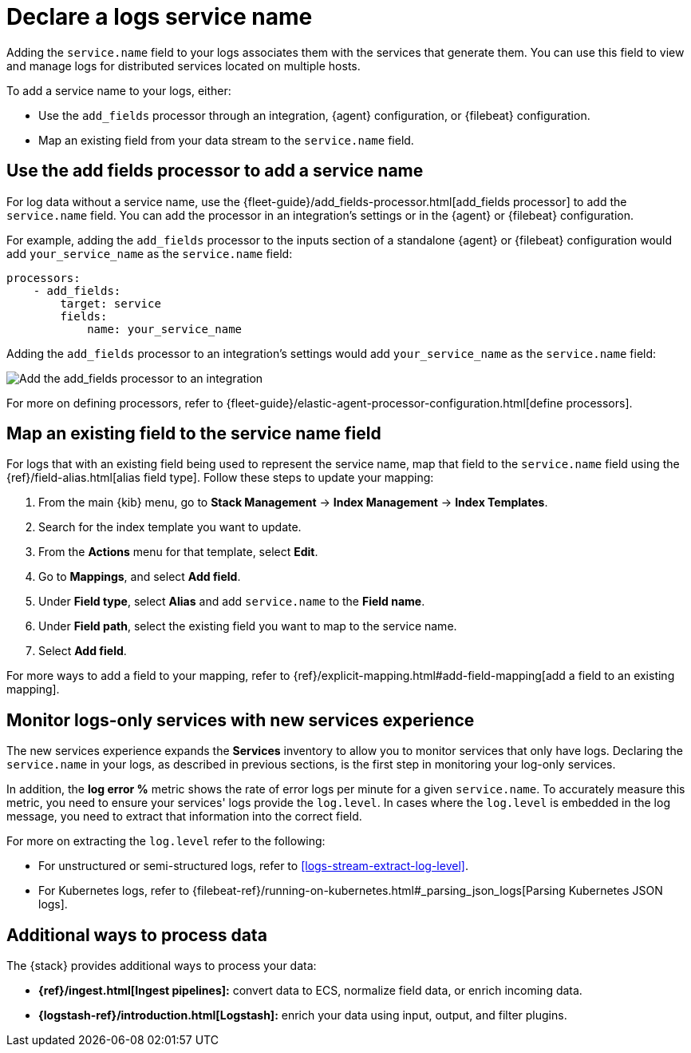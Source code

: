 [[add-logs-service-name]]
= Declare a logs service name

Adding the `service.name` field to your logs associates them with the services that generate them.
You can use this field to view and manage logs for distributed services located on multiple hosts.

To add a service name to your logs, either:

* Use the `add_fields` processor through an integration, {agent} configuration, or {filebeat} configuration.
* Map an existing field from your data stream to the `service.name` field.

[discrete]
[[use-the-add-fields-processor-to-add-a-service-name]]
== Use the add fields processor to add a service name

For log data without a service name, use the {fleet-guide}/add_fields-processor.html[add_fields processor] to add the `service.name` field.
You can add the processor in an integration's settings or in the {agent} or {filebeat} configuration.

For example, adding the `add_fields` processor to the inputs section of a standalone {agent} or {filebeat} configuration would add `your_service_name` as the `service.name` field:

[source,console]
----
processors:
    - add_fields:
        target: service
        fields:
            name: your_service_name
----

Adding the `add_fields` processor to an integration's settings would add `your_service_name` as the `service.name` field:

[role="screenshot"]
image::images/add-field-processor.png[Add the add_fields processor to an integration]

For more on defining processors, refer to {fleet-guide}/elastic-agent-processor-configuration.html[define processors].

[discrete]
[[map-an-existing-field-to-the-service-name-field]]
== Map an existing field to the service name field

For logs that with an existing field being used to represent the service name, map that field to the `service.name` field using the {ref}/field-alias.html[alias field type].
Follow these steps to update your mapping:

. From the main {kib} menu, go to **Stack Management** → **Index Management** → **Index Templates**.
. Search for the index template you want to update.
. From the **Actions** menu for that template, select **Edit**.
. Go to **Mappings**, and select **Add field**.
. Under **Field type**, select **Alias** and add `service.name` to the **Field name**.
. Under **Field path**, select the existing field you want to map to the service name.
. Select **Add field**.

For more ways to add a field to your mapping, refer to {ref}/explicit-mapping.html#add-field-mapping[add a field to an existing mapping].

[discrete]
[[service-log-level]]
== Monitor logs-only services with new services experience

The new services experience expands the **Services** inventory to allow you to monitor services that only have logs.
Declaring the `service.name` in your logs, as described in previous sections, is the first step in monitoring your log-only services.

In addition, the **log error %** metric shows the rate of error logs per minute for a given `service.name`.
To accurately measure this metric, you need to ensure your services' logs provide the `log.level`.
In cases where the `log.level` is embedded in the log message, you need to extract that information into the correct field.

For more on extracting the `log.level` refer to the following:

- For unstructured or semi-structured logs, refer to <<logs-stream-extract-log-level>>.
- For Kubernetes logs, refer to {filebeat-ref}/running-on-kubernetes.html#_parsing_json_logs[Parsing Kubernetes JSON logs].

[discrete]
[[additional-ways-to-process-data]]
== Additional ways to process data

The {stack} provides additional ways to process your data:

* **{ref}/ingest.html[Ingest pipelines]:** convert data to ECS, normalize field data, or enrich incoming data.
* **{logstash-ref}/introduction.html[Logstash]:** enrich your data using input, output, and filter plugins.